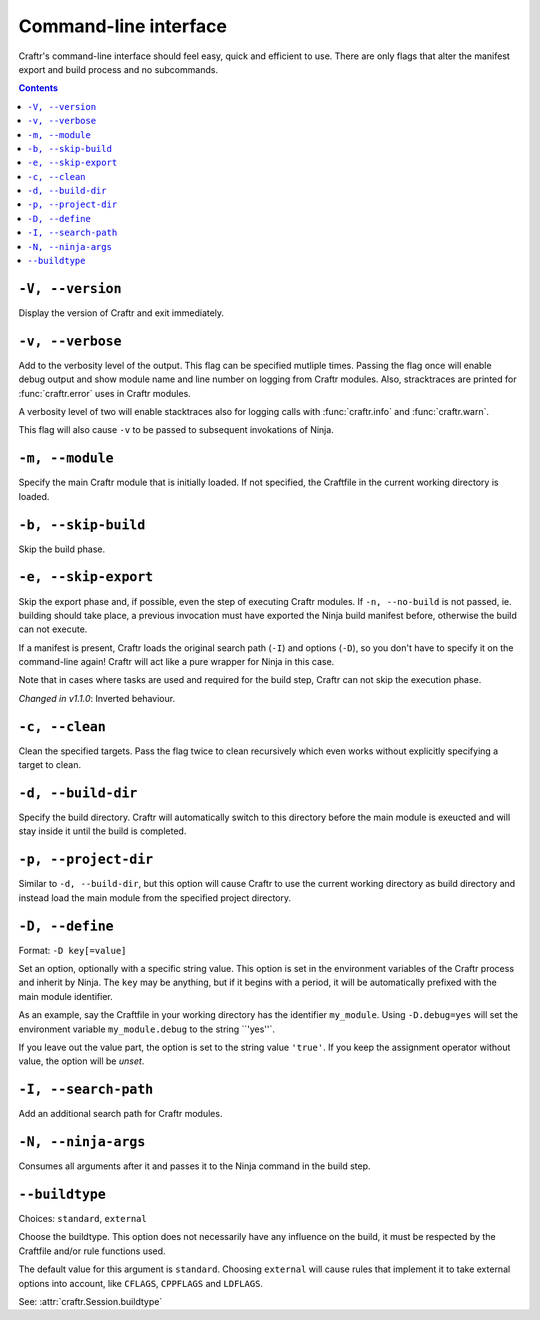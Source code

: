 Command-line interface
======================

Craftr's command-line interface should feel easy, quick
and efficient to use. There are only flags that alter
the manifest export and build process and no subcommands.

.. contents::

``-V, --version``
-----------------

Display the version of Craftr and exit immediately.

``-v, --verbose``
-----------------

Add to the verbosity level of the output. This flag can
be specified mutliple times. Passing the flag once will
enable debug output and show module name and line number
on logging from Craftr modules. Also, stracktraces are
printed for :func:`craftr.error` uses in Craftr modules.

A verbosity level of two will enable stacktraces also for
logging calls with :func:`craftr.info` and :func:`craftr.warn`.

This flag will also cause ``-v`` to be passed to subsequent
invokations of Ninja.

``-m, --module``
----------------

Specify the main Craftr module that is initially loaded.
If not specified, the Craftfile in the current working
directory is loaded.

.. _no_build:

``-b, --skip-build``
------------------

Skip the build phase.

``-e, --skip-export``
-------------------

Skip the export phase and, if possible, even the step of
executing Craftr modules. If ``-n, --no-build`` is not passed,
ie. building should take place, a previous invocation must
have exported the Ninja build manifest before, otherwise
the build can not execute.

If a manifest is present, Craftr loads the original search
path (``-I``) and options (``-D``), so you don't have to
specify it on the command-line again! Craftr will act like
a pure wrapper for Ninja in this case.

Note that in cases where tasks are used and required for
the build step, Craftr can not skip the execution phase.

*Changed in v1.1.0*: Inverted behaviour.

``-c, --clean``
---------------

Clean the specified targets. Pass the flag twice to clean
recursively which even works without explicitly specifying
a target to clean.

``-d, --build-dir``
-------------------

Specify the build directory. Craftr will automatically
switch to this directory before the main module is exeucted
and will stay inside it until the build is completed.

``-p, --project-dir``
---------------------

Similar to ``-d, --build-dir``, but this option will cause
Craftr to use the current working directory as build directory
and instead load the main module from the specified project
directory.

``-D, --define``
----------------

Format: ``-D key[=value]``

Set an option, optionally with a specific string value.
This option is set in the environment variables of the
Craftr process and inherit by Ninja. The ``key`` may be
anything, but if it begins with a period, it will be
automatically prefixed with the main module identifier.

As an example, say the Craftfile in your working directory
has the identifier ``my_module``. Using ``-D.debug=yes``
will set the environment variable ``my_module.debug`` to
the string ``'yes''`.

If you leave out the value part, the option is set to the
string value ``'true'``. If you keep the assignment operator
without value, the option will be *unset*.

``-I, --search-path``
---------------------

Add an additional search path for Craftr modules.

``-N, --ninja-args``
--------------------

Consumes all arguments after it and passes it to the Ninja
command in the build step.

``--buildtype``
---------------

Choices: ``standard``, ``external``

Choose the buildtype. This option does not necessarily have
any influence on the build, it must be respected by the
Craftfile and/or rule functions used.

The default value for this argument is ``standard``. Choosing
``external`` will cause rules that implement it to take external
options into account, like ``CFLAGS``, ``CPPFLAGS`` and ``LDFLAGS``.

See: :attr:`craftr.Session.buildtype`
